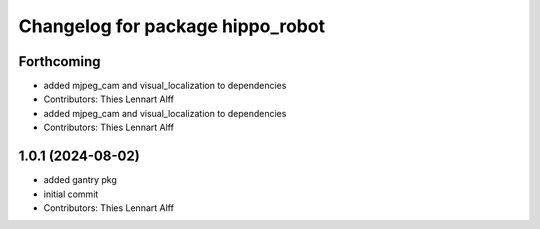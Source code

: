 ^^^^^^^^^^^^^^^^^^^^^^^^^^^^^^^^^
Changelog for package hippo_robot
^^^^^^^^^^^^^^^^^^^^^^^^^^^^^^^^^

Forthcoming
-----------
* added mjpeg_cam and visual_localization to dependencies
* Contributors: Thies Lennart Alff

* added mjpeg_cam and visual_localization to dependencies
* Contributors: Thies Lennart Alff

1.0.1 (2024-08-02)
------------------
* added gantry pkg
* initial commit
* Contributors: Thies Lennart Alff
